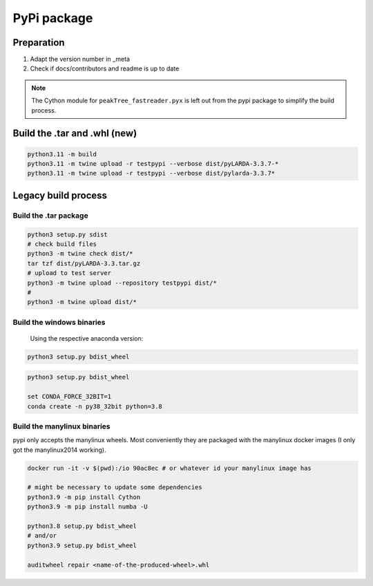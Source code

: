 
####################################
PyPi package
####################################

Preparation
^^^^^^^^^^^^^^

#. Adapt the version number in _meta
#. Check if docs/contributors and readme is up to date


.. note::
    The Cython module for ``peakTree_fastreader.pyx`` is left out from the pypi package to simplify the build process.


Build the .tar and .whl (new)
^^^^^^^^^^^^^^^^^^^^^^^^^^^^^^^^

.. code-block:: bash

    python3.11 -m build
    python3.11 -m twine upload -r testpypi --verbose dist/pyLARDA-3.3.7-*
    python3.11 -m twine upload -r testpypi --verbose dist/pylarda-3.3.7*



Legacy build process
^^^^^^^^^^^^^^^^^^^^^^^^


Build the .tar package
------------------------------

.. code-block:: bash

    python3 setup.py sdist
    # check build files
    python3 -m twine check dist/*
    tar tzf dist/pyLARDA-3.3.tar.gz
    # upload to test server
    python3 -m twine upload --repository testpypi dist/* 
    #
    python3 -m twine upload dist/*


Build the windows binaries
------------------------------

 Using the respective anaconda version:

.. code-block:: bash

    python3 setup.py bdist_wheel


.. code-block:: bash

    python3 setup.py bdist_wheel

    set CONDA_FORCE_32BIT=1
    conda create -n py38_32bit python=3.8


Build the manylinux binaries
------------------------------

pypi only accepts the manylinux wheels.
Most conveniently they are packaged with the manylinux docker images (I only got the manylinux2014 working).


.. code-block:: bash

    docker run -it -v $(pwd):/io 90ac8ec # or whatever id your manylinux image has

    # might be necessary to update some dependencies
    python3.9 -m pip install Cython
    python3.9 -m pip install numba -U

    python3.8 setup.py bdist_wheel
    # and/or
    python3.9 setup.py bdist_wheel
    
    auditwheel repair <name-of-the-produced-wheel>.whl


